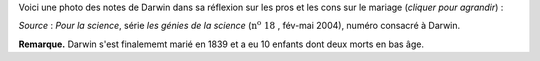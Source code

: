 .. title: Notes de Darwin
.. slug: notes-de-darwin
.. date: 2015-10-03 11:20:34 UTC+02:00
.. tags: darwin 
.. category: 
.. link: 
.. description: 
.. type: text


Voici une photo des notes de Darwin dans sa réflexion sur les pros et les cons sur le mariage (*cliquer pour agrandir*) :


.. raw:: html

	  <!-- TEASER_END -->

.. thumbnail:: ../../images/Carnet-Darwin.png
   :align: center 
  



 

*Source* : *Pour la science*, série *les génies de la science* (:math:`\textrm{n}^\text{o}~18` , fév-mai 2004), numéro consacré à Darwin. 



**Remarque.** Darwin s'est finalememt marié en 1839 et a eu 10 enfants dont deux morts en bas âge.
